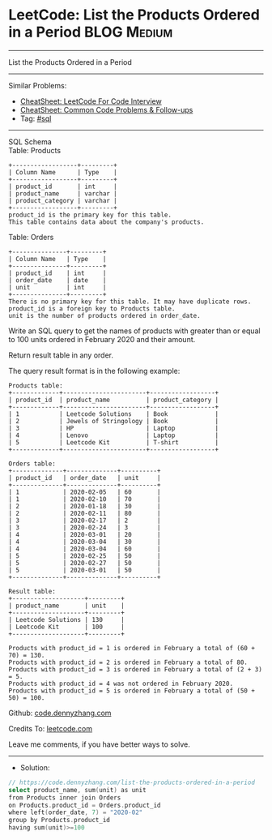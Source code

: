 * LeetCode: List the Products Ordered in a Period               :BLOG:Medium:
#+STARTUP: showeverything
#+OPTIONS: toc:nil \n:t ^:nil creator:nil d:nil
:PROPERTIES:
:type:     sql
:END:
---------------------------------------------------------------------
List the Products Ordered in a Period
---------------------------------------------------------------------
#+BEGIN_HTML
<a href="https://github.com/dennyzhang/code.dennyzhang.com/tree/master/problems/list-the-products-ordered-in-a-period"><img align="right" width="200" height="183" src="https://www.dennyzhang.com/wp-content/uploads/denny/watermark/github.png" /></a>
#+END_HTML
Similar Problems:
- [[https://cheatsheet.dennyzhang.com/cheatsheet-leetcode-A4][CheatSheet: LeetCode For Code Interview]]
- [[https://cheatsheet.dennyzhang.com/cheatsheet-followup-A4][CheatSheet: Common Code Problems & Follow-ups]]
- Tag: [[https://code.dennyzhang.com/review-sql][#sql]]
---------------------------------------------------------------------
SQL Schema
Table: Products
#+BEGIN_EXAMPLE
+------------------+---------+
| Column Name      | Type    |
+------------------+---------+
| product_id       | int     |
| product_name     | varchar |
| product_category | varchar |
+------------------+---------+
product_id is the primary key for this table.
This table contains data about the company's products.
#+END_EXAMPLE

Table: Orders
#+BEGIN_EXAMPLE
+---------------+---------+
| Column Name   | Type    |
+---------------+---------+
| product_id    | int     |
| order_date    | date    |
| unit          | int     |
+---------------+---------+
There is no primary key for this table. It may have duplicate rows.
product_id is a foreign key to Products table.
unit is the number of products ordered in order_date.
#+END_EXAMPLE
 
Write an SQL query to get the names of products with greater than or equal to 100 units ordered in February 2020 and their amount.

Return result table in any order.

The query result format is in the following example:
#+BEGIN_EXAMPLE
Products table:
+-------------+-----------------------+------------------+
| product_id  | product_name          | product_category |
+-------------+-----------------------+------------------+
| 1           | Leetcode Solutions    | Book             |
| 2           | Jewels of Stringology | Book             |
| 3           | HP                    | Laptop           |
| 4           | Lenovo                | Laptop           |
| 5           | Leetcode Kit          | T-shirt          |
+-------------+-----------------------+------------------+

Orders table:
+--------------+--------------+----------+
| product_id   | order_date   | unit     |
+--------------+--------------+----------+
| 1            | 2020-02-05   | 60       |
| 1            | 2020-02-10   | 70       |
| 2            | 2020-01-18   | 30       |
| 2            | 2020-02-11   | 80       |
| 3            | 2020-02-17   | 2        |
| 3            | 2020-02-24   | 3        |
| 4            | 2020-03-01   | 20       |
| 4            | 2020-03-04   | 30       |
| 4            | 2020-03-04   | 60       |
| 5            | 2020-02-25   | 50       |
| 5            | 2020-02-27   | 50       |
| 5            | 2020-03-01   | 50       |
+--------------+--------------+----------+

Result table:
+--------------------+---------+
| product_name       | unit    |
+--------------------+---------+
| Leetcode Solutions | 130     |
| Leetcode Kit       | 100     |
+--------------------+---------+

Products with product_id = 1 is ordered in February a total of (60 + 70) = 130.
Products with product_id = 2 is ordered in February a total of 80.
Products with product_id = 3 is ordered in February a total of (2 + 3) = 5.
Products with product_id = 4 was not ordered in February 2020.
Products with product_id = 5 is ordered in February a total of (50 + 50) = 100.
#+END_EXAMPLE

Github: [[https://github.com/dennyzhang/code.dennyzhang.com/tree/master/problems/list-the-products-ordered-in-a-period][code.dennyzhang.com]]

Credits To: [[https://leetcode.com/problems/list-the-products-ordered-in-a-period/description/][leetcode.com]]

Leave me comments, if you have better ways to solve.
---------------------------------------------------------------------
- Solution:

#+BEGIN_SRC go
// https://code.dennyzhang.com/list-the-products-ordered-in-a-period
select product_name, sum(unit) as unit
from Products inner join Orders
on Products.product_id = Orders.product_id
where left(order_date, 7) = "2020-02"
group by Products.product_id
having sum(unit)>=100
#+END_SRC

#+BEGIN_HTML
<div style="overflow: hidden;">
<div style="float: left; padding: 5px"> <a href="https://www.linkedin.com/in/dennyzhang001"><img src="https://www.dennyzhang.com/wp-content/uploads/sns/linkedin.png" alt="linkedin" /></a></div>
<div style="float: left; padding: 5px"><a href="https://github.com/dennyzhang"><img src="https://www.dennyzhang.com/wp-content/uploads/sns/github.png" alt="github" /></a></div>
<div style="float: left; padding: 5px"><a href="https://www.dennyzhang.com/slack" target="_blank" rel="nofollow"><img src="https://www.dennyzhang.com/wp-content/uploads/sns/slack.png" alt="slack"/></a></div>
</div>
#+END_HTML
